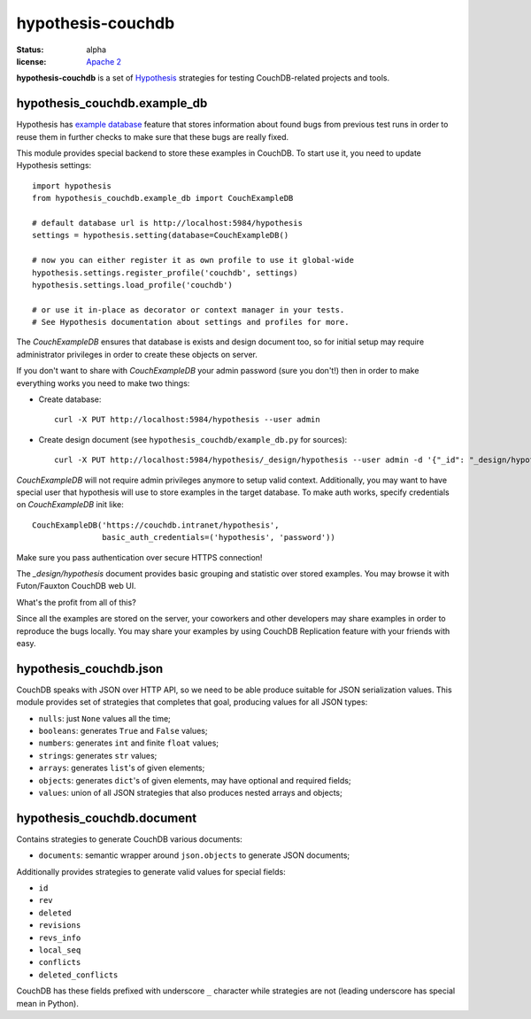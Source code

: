 ==================
hypothesis-couchdb
==================

:status: alpha
:license: `Apache 2`_

**hypothesis-couchdb** is a set of `Hypothesis`_ strategies for testing
CouchDB-related projects and tools.


hypothesis_couchdb.example_db
=============================

Hypothesis has `example database`_ feature that stores information about found
bugs from previous test runs in order to reuse them in further checks to make
sure that these bugs are really fixed.

This module provides special backend to store these examples in CouchDB.
To start use it, you need to update Hypothesis settings::

  import hypothesis
  from hypothesis_couchdb.example_db import CouchExampleDB

  # default database url is http://localhost:5984/hypothesis
  settings = hypothesis.setting(database=CouchExampleDB()

  # now you can either register it as own profile to use it global-wide
  hypothesis.settings.register_profile('couchdb', settings)
  hypothesis.settings.load_profile('couchdb')

  # or use it in-place as decorator or context manager in your tests.
  # See Hypothesis documentation about settings and profiles for more.

The `CouchExampleDB` ensures that database is exists and design document too,
so for initial setup may require administrator privileges in order to create
these objects on server.

If you don't want to share with `CouchExampleDB` your admin password (sure you
don't!) then in order to make everything works you need to make two things:

- Create database::

    curl -X PUT http://localhost:5984/hypothesis --user admin

- Create design document (see ``hypothesis_couchdb/example_db.py`` for sources)::

    curl -X PUT http://localhost:5984/hypothesis/_design/hypothesis --user admin -d '{"_id": "_design/hypothesis", "views": { "by_key": {"map": "function(doc){ emit(doc.key, doc.value) }", "reduce": "_count"}}}'

`CouchExampleDB` will not require admin privileges anymore to setup valid
context. Additionally, you may want to have special user that hypothesis will
use to store examples in the target database. To make auth works, specify
credentials on `CouchExampleDB` init like::

  CouchExampleDB('https://couchdb.intranet/hypothesis',
                 basic_auth_credentials=('hypothesis', 'password'))

Make sure you pass authentication over secure HTTPS connection!

The `_design/hypothesis` document provides basic grouping and statistic over
stored examples. You may browse it with Futon/Fauxton CouchDB web UI.

What's the profit from all of this?

Since all the examples are stored on the server, your coworkers and other
developers may share examples in order to reproduce the bugs locally. You may
share your examples by using CouchDB Replication feature with your friends with
easy.


hypothesis_couchdb.json
=======================

CouchDB speaks with JSON over HTTP API, so we need to be able produce suitable
for JSON serialization values. This module provides set of strategies that
completes that goal, producing values for all JSON types:

- ``nulls``: just ``None`` values all the time;
- ``booleans``: generates ``True`` and ``False`` values;
- ``numbers``: generates ``int`` and finite ``float`` values;
- ``strings``: generates ``str`` values;
- ``arrays``: generates ``list``'s of given elements;
- ``objects``: generates ``dict``'s of given elements, may have optional and
  required fields;
- ``values``: union of all JSON strategies that also produces nested
  arrays and objects;


hypothesis_couchdb.document
===========================

Contains strategies to generate CouchDB various documents:

- ``documents``: semantic wrapper around ``json.objects`` to generate JSON
  documents;

Additionally provides strategies to generate valid values for special fields:

- ``id``
- ``rev``
- ``deleted``
- ``revisions``
- ``revs_info``
- ``local_seq``
- ``conflicts``
- ``deleted_conflicts``

CouchDB has these fields prefixed with underscore ``_`` character while
strategies are not (leading underscore has special mean in Python).


.. _Apache 2: http://www.apache.org/licenses/LICENSE-2.0.html
.. _Hypothesis: https://github.com/DRMacIver/hypothesis
.. _example database: http://hypothesis.readthedocs.org/en/master/database.html
